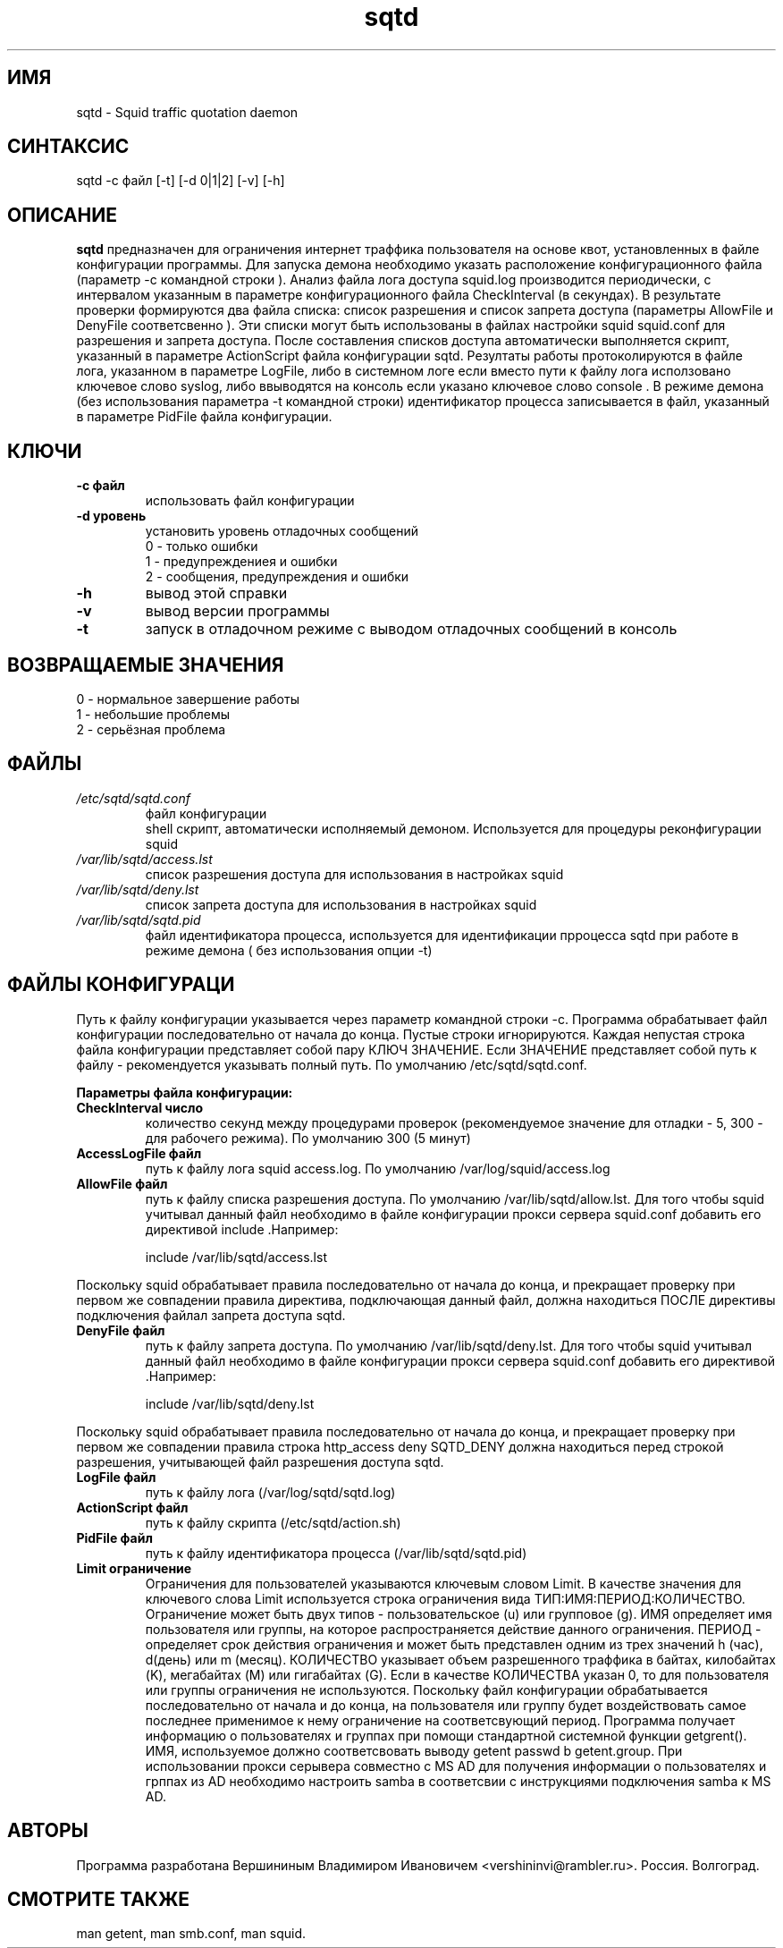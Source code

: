 .TH sqtd "1" "11.03.2013" "sqtd" "Пользовательские команды"
.SH ИМЯ
sqtd \- Squid traffic quotation daemon 
.SH СИНТАКСИС
sqtd -c файл [-t] [-d 0|1|2] [-v] [-h]
.SH ОПИСАНИЕ
.B sqtd
предназначен для ограничения интернет траффика пользователя на основе квот, установленных в файле конфигурации программы. Для запуска демона необходимо указать расположение конфигурационного файла (параметр -с командной строки ). Анализ файла лога доступа squid.log  производится периодически, с интервалом указанным в параметре конфигурационного файла CheckInterval (в секундах). В результате проверки формируются два файла списка: список разрешения и список запрета доступа (параметры AllowFile и DenyFile соответсвенно ). Эти списки могут быть использованы в файлах настройки squid squid.conf для разрешения и запрета доступа. После составления списков доступа автоматически выполняется скрипт, указанный в параметре  ActionScript файла конфигурации sqtd. Резултаты работы протоколируются в файле лога, указанном в параметре  LogFile, либо в системном логе если вместо пути к файлу лога исползовано ключевое слово syslog,  либо ввыводятся на консоль если указано ключевое слово console . В режиме демона (без использования параметра -t командной строки) идентификатор процесса записывается в файл, указанный в параметре PidFile файла конфигурации.
.SH КЛЮЧИ
.TP
\fB\-c файл\fR  
использовать файл конфигурации
.TP
\fB\-d уровень\fR 
установить уровень отладочных сообщений 
.RS
0 \-   только ошибки 
.RE
.RS
1 \-   предупреждениея и ошибки
.RE
.RS
2 \-   сообщения, предупреждения и ошибки
.RE
.TP
\fB\-h\fR
вывод этой справки
.TP
\fB\-v\fR
вывод версии программы
.TP
\fB\-t\fR
запуск в отладочном  режиме с выводом отладочных сообщений в консоль
.SH ВОЗВРАЩАЕМЫЕ ЗНАЧЕНИЯ
.TP
0 \- нормальное завершение работы
.TP
1 \- небольшие проблемы
.TP
2 \- серьёзная проблема
.SH ФАЙЛЫ
.I /etc/sqtd/sqtd.conf 
.RS
файл конфигурации 
.RE
.I/etc/sqtd/action.sh
.RS
shell скрипт, автоматически исполняемый демоном. Используется для процедуры реконфигурации squid
.RE
.I /var/lib/sqtd/access.lst 
.RS
список разрешения  доступа для использования в настройках squid
.RE
.I /var/lib/sqtd/deny.lst
.RS
список запрета доступа для использования в настройках squid
.RE
.I /var/lib/sqtd/sqtd.pid
.RS
файл идентификатора процесса, используется для идентификации прроцесса sqtd при работе в режиме демона ( без использования опции -t) 
.RE
.SH ФАЙЛЫ КОНФИГУРАЦИ
Путь к файлу конфигурации указывается через параметр командной строки -c. Программа обрабатывает файл конфигурации последовательно от начала до конца. Пустые строки игнорируются. Каждая непустая строка файла конфигурации представляет собой пару КЛЮЧ ЗНАЧЕНИЕ. Если ЗНАЧЕНИЕ представляет собой путь к файлу - рекомендуется указывать полный путь. По умолчанию /etc/sqtd/sqtd.conf.  

.RE
\fBПараметры файла конфигурации:\fR
.TP
\fBCheckInterval число\fR  
количество секунд между процедурами проверок (рекомендуемое значение для отладки - 5, 300 - для рабочего режима). По умолчанию 300 (5 минут) 
.RE
.TP
\fBAccessLogFile файл\fR 
путь к файлу лога squid access.log. По умолчанию /var/log/squid/access.log
.RE
.TP
\fBAllowFile     файл\fR 
путь к файлу списка  разрешения  доступа.  По умолчанию /var/lib/sqtd/allow.lst. Для того чтобы squid учитывал данный файл необходимо в файле конфигурации прокси сервера squid.conf добавить его директивой include .Например:

.RS
include /var/lib/sqtd/access.lst
.RE

Поскольку squid обрабатывает правила последовательно от начала до конца, и прекращает проверку при первом же совпадении правила директива, подключающая данный файл, должна находиться ПОСЛЕ директивы подключения файлал запрета доступа sqtd.
.RE
.TP
\fBDenyFile      файл\fR 
путь к файлу запрета доступа. По умолчанию /var/lib/sqtd/deny.lst. Для того чтобы squid учитывал данный файл необходимо в файле конфигурации прокси сервера squid.conf добавить его директивой  .Например:

.RS
include /var/lib/sqtd/deny.lst
.RE


Поскольку squid обрабатывает правила последовательно от начала до конца, и прекращает проверку при первом же совпадении правила строка http_access deny  SQTD_DENY должна находиться перед строкой разрешения, учитывающей файл разрешения доступа sqtd.

.RE
.TP
\fBLogFile файл\fR       
путь к файлу лога (/var/log/sqtd/sqtd.log)
.RE
.TP
\fBActionScript файл\fR 
путь к файлу скрипта (/etc/sqtd/action.sh)
.RE
.TP
\fBPidFile файл\fR 
путь к файлу идентификатора процесса  (/var/lib/sqtd/sqtd.pid)
.RE
.TP
\fBLimit ограничение\fR
Ограничения для пользователей указываются ключевым словом Limit. В качестве значения для ключевого слова Limit используется строка ограничения вида ТИП:ИМЯ:ПЕРИОД:КОЛИЧЕСТВО. Ограничение может быть двух типов - пользовательское  (u) или групповое (g). ИМЯ определяет имя пользователя или группы, на которое распространяется действие данного ограничения. ПЕРИОД - определяет срок действия ограничения и может быть представлен одним из трех значений h (час), d(день) или m (месяц). КОЛИЧЕСТВО указывает объем разрешенного траффика в байтах, килобайтах (K), мегабайтах (M) или гигабайтах (G). Если в качестве КОЛИЧЕСТВА указан 0, то для пользователя или группы  ограничения не используются. Поскольку файл конфигурации обрабатывается последовательно от начала и до конца, на пользователя или группу будет воздействовать самое последнее применимое к нему ограничение на соответсвующий период. Программа получает информацию о пользователях и группах при помощи стандартной системной функции getgrent(). ИМЯ, используемое  должно соответсвовать выводу getent passwd b getent.group. При использовании прокси серывера совместно с MS AD для получения информации о пользователях и грппах из AD необходимо  настроить samba в соответсвии с инструкциями подключения samba к MS AD.
.RE
.SH АВТОРЫ
Программа разработана Вершининым Владимиром Ивановичем 
<vershininvi@rambler.ru>. Россия. Волгоград.
.SH "СМОТРИТЕ ТАКЖЕ"
man getent, man smb.conf, man squid.
